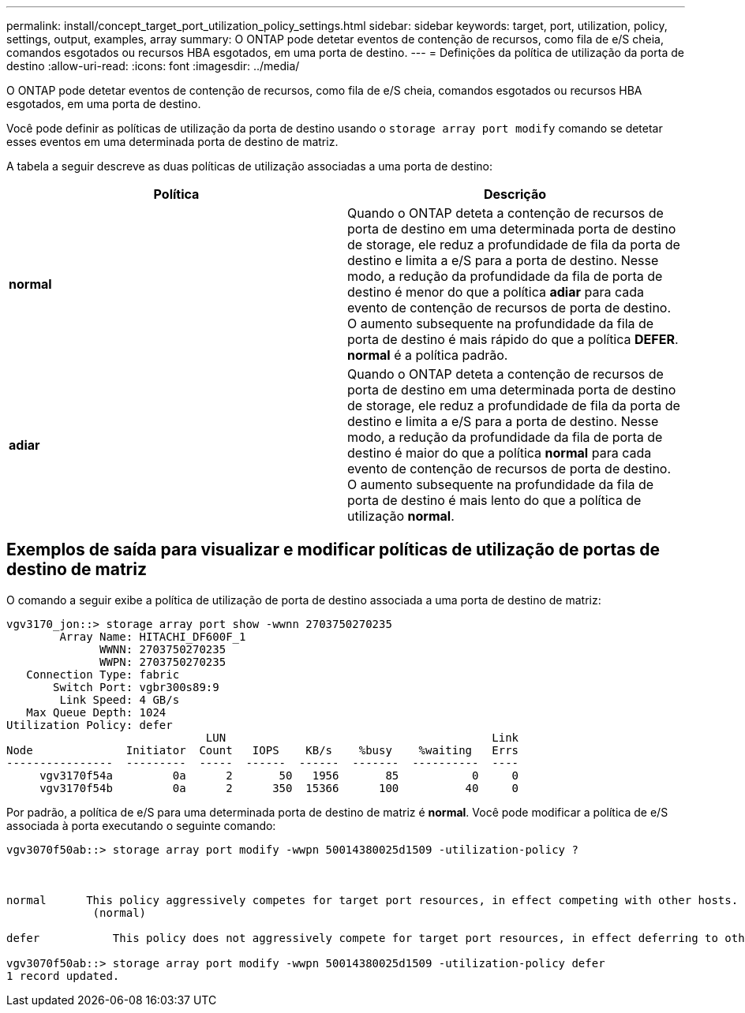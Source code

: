 ---
permalink: install/concept_target_port_utilization_policy_settings.html 
sidebar: sidebar 
keywords: target, port, utilization, policy, settings, output, examples, array 
summary: O ONTAP pode detetar eventos de contenção de recursos, como fila de e/S cheia, comandos esgotados ou recursos HBA esgotados, em uma porta de destino. 
---
= Definições da política de utilização da porta de destino
:allow-uri-read: 
:icons: font
:imagesdir: ../media/


[role="lead"]
O ONTAP pode detetar eventos de contenção de recursos, como fila de e/S cheia, comandos esgotados ou recursos HBA esgotados, em uma porta de destino.

Você pode definir as políticas de utilização da porta de destino usando o `storage array port modify` comando se detetar esses eventos em uma determinada porta de destino de matriz.

A tabela a seguir descreve as duas políticas de utilização associadas a uma porta de destino:

|===
| Política | Descrição 


 a| 
*normal*
 a| 
Quando o ONTAP deteta a contenção de recursos de porta de destino em uma determinada porta de destino de storage, ele reduz a profundidade de fila da porta de destino e limita a e/S para a porta de destino. Nesse modo, a redução da profundidade da fila de porta de destino é menor do que a política *adiar* para cada evento de contenção de recursos de porta de destino. O aumento subsequente na profundidade da fila de porta de destino é mais rápido do que a política *DEFER*. *normal* é a política padrão.



 a| 
*adiar*
 a| 
Quando o ONTAP deteta a contenção de recursos de porta de destino em uma determinada porta de destino de storage, ele reduz a profundidade de fila da porta de destino e limita a e/S para a porta de destino. Nesse modo, a redução da profundidade da fila de porta de destino é maior do que a política *normal* para cada evento de contenção de recursos de porta de destino. O aumento subsequente na profundidade da fila de porta de destino é mais lento do que a política de utilização *normal*.

|===


== Exemplos de saída para visualizar e modificar políticas de utilização de portas de destino de matriz

O comando a seguir exibe a política de utilização de porta de destino associada a uma porta de destino de matriz:

[listing]
----
vgv3170_jon::> storage array port show -wwnn 2703750270235
        Array Name: HITACHI_DF600F_1
              WWNN: 2703750270235
              WWPN: 2703750270235
   Connection Type: fabric
       Switch Port: vgbr300s89:9
        Link Speed: 4 GB/s
   Max Queue Depth: 1024
Utilization Policy: defer
                              LUN                                        Link
Node              Initiator  Count   IOPS    KB/s    %busy    %waiting   Errs
----------------  ---------  -----  ------  ------  -------  ----------  ----
     vgv3170f54a         0a      2       50   1956       85           0     0
     vgv3170f54b         0a      2      350  15366      100          40     0
----
Por padrão, a política de e/S para uma determinada porta de destino de matriz é *normal*. Você pode modificar a política de e/S associada à porta executando o seguinte comando:

[listing]
----
vgv3070f50ab::> storage array port modify -wwpn 50014380025d1509 -utilization-policy ?



normal      This policy aggressively competes for target port resources, in effect competing with other hosts.
             (normal)

defer      	This policy does not aggressively compete for target port resources, in effect deferring to other hosts.

vgv3070f50ab::> storage array port modify -wwpn 50014380025d1509 -utilization-policy defer
1 record updated.
----